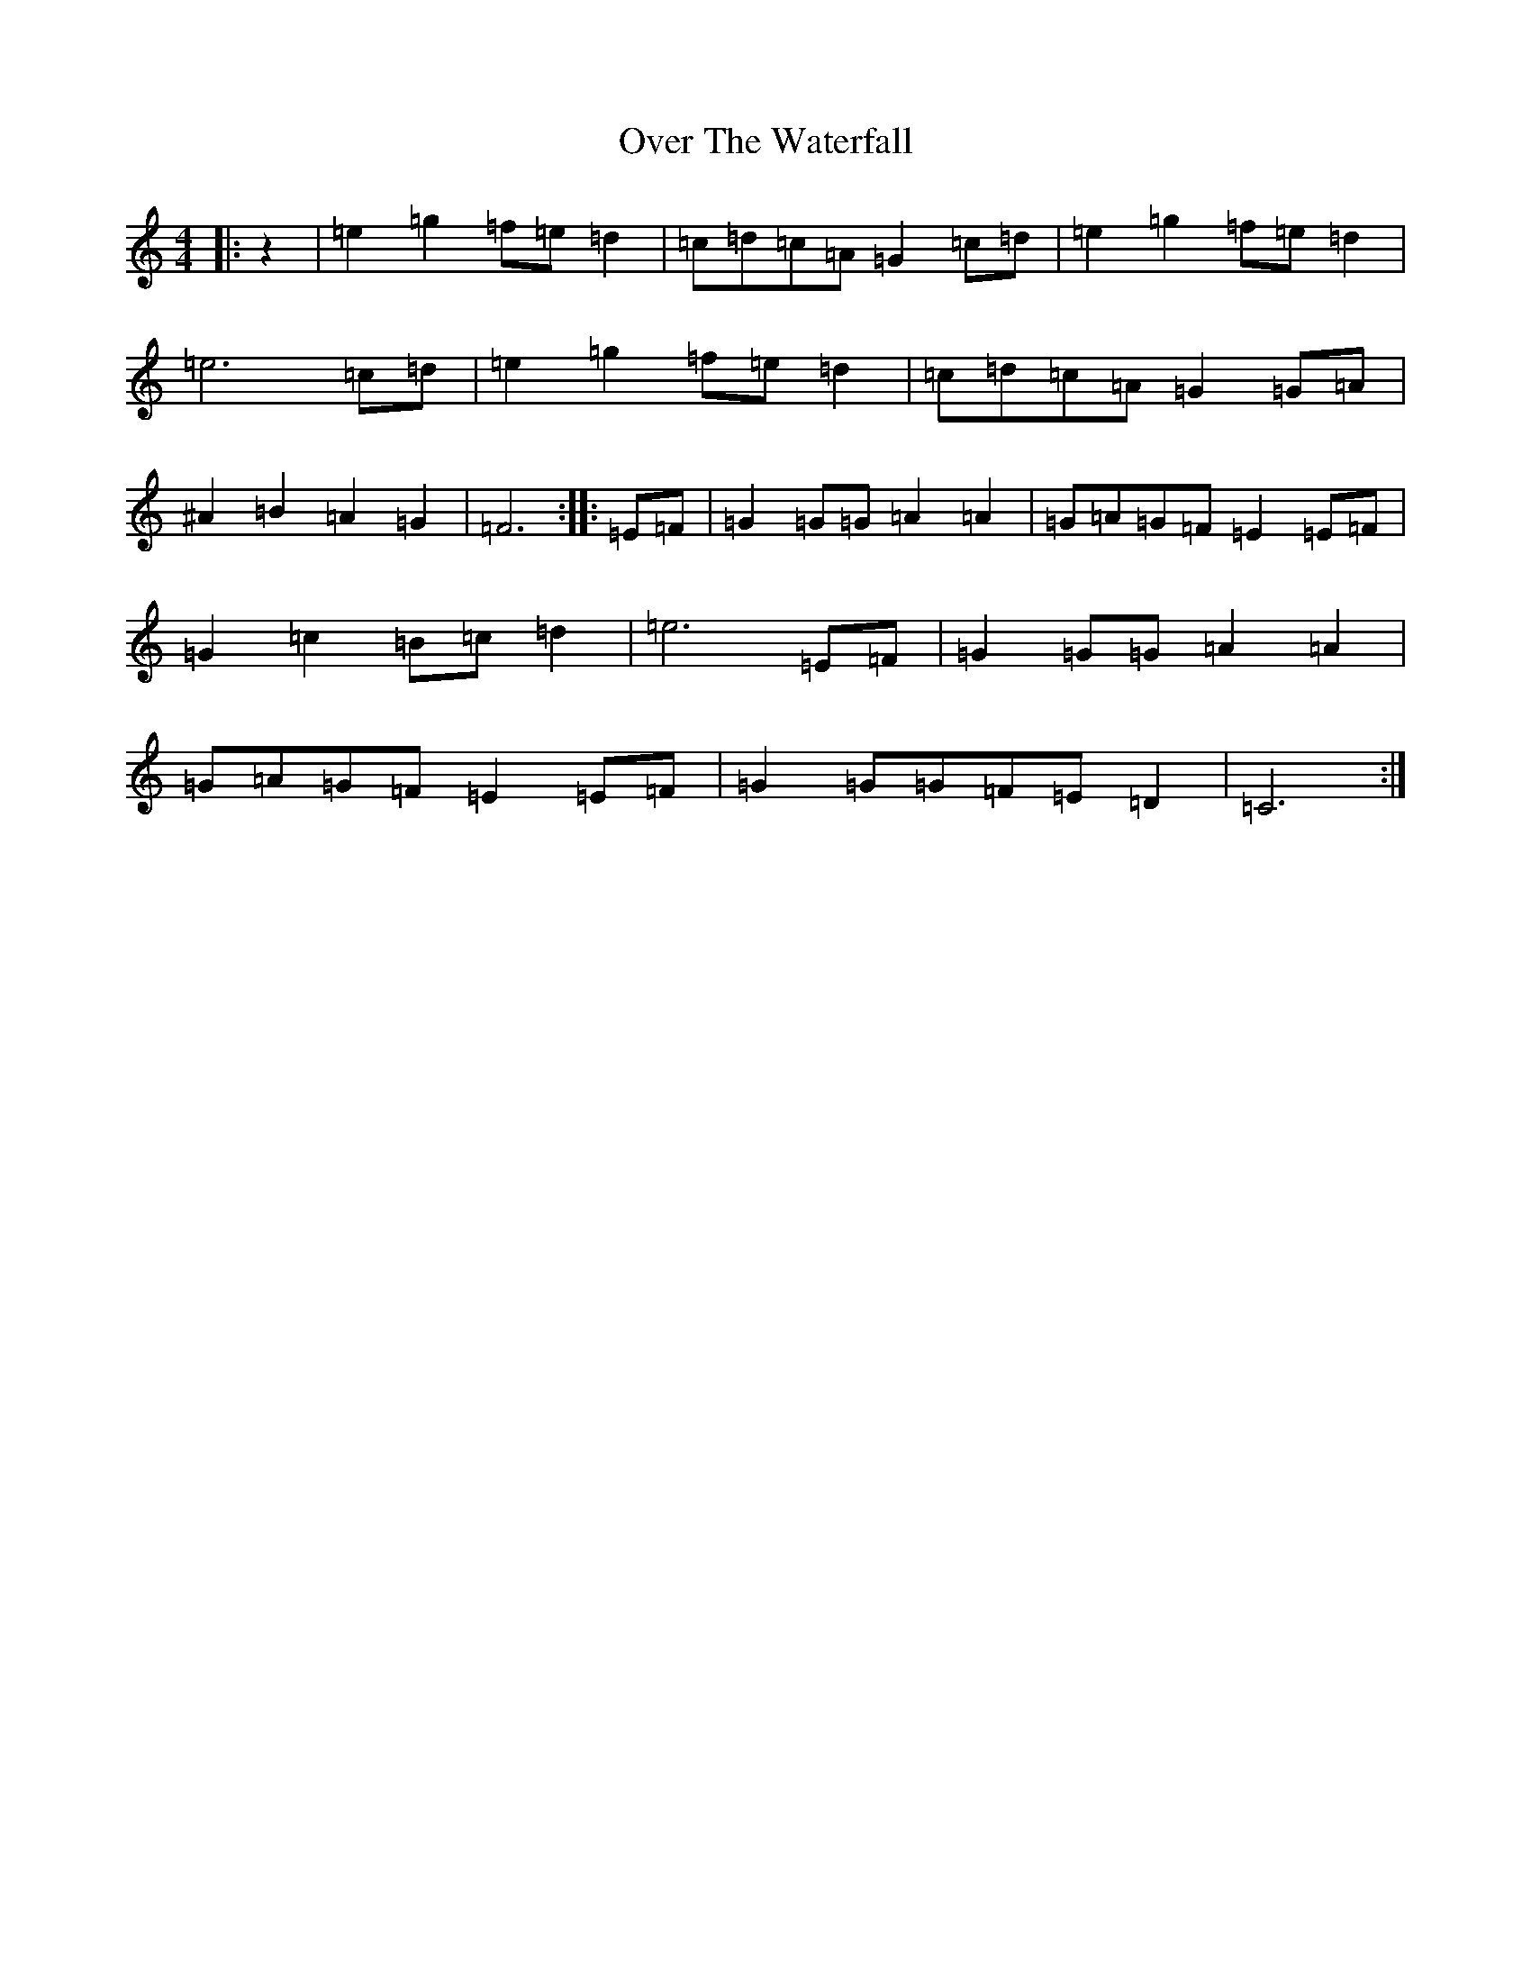 X: 16272
T: Over The Waterfall
S: https://thesession.org/tunes/5353#setting5353
R: reel
M:4/4
L:1/8
K: C Major
|:z2|=e2=g2=f=e=d2|=c=d=c=A=G2=c=d|=e2=g2=f=e=d2|=e6=c=d|=e2=g2=f=e=d2|=c=d=c=A=G2=G=A|^A2=B2=A2=G2|=F6:||:=E=F|=G2=G=G=A2=A2|=G=A=G=F=E2=E=F|=G2=c2=B=c=d2|=e6=E=F|=G2=G=G=A2=A2|=G=A=G=F=E2=E=F|=G2=G=G=F=E=D2|=C6:|